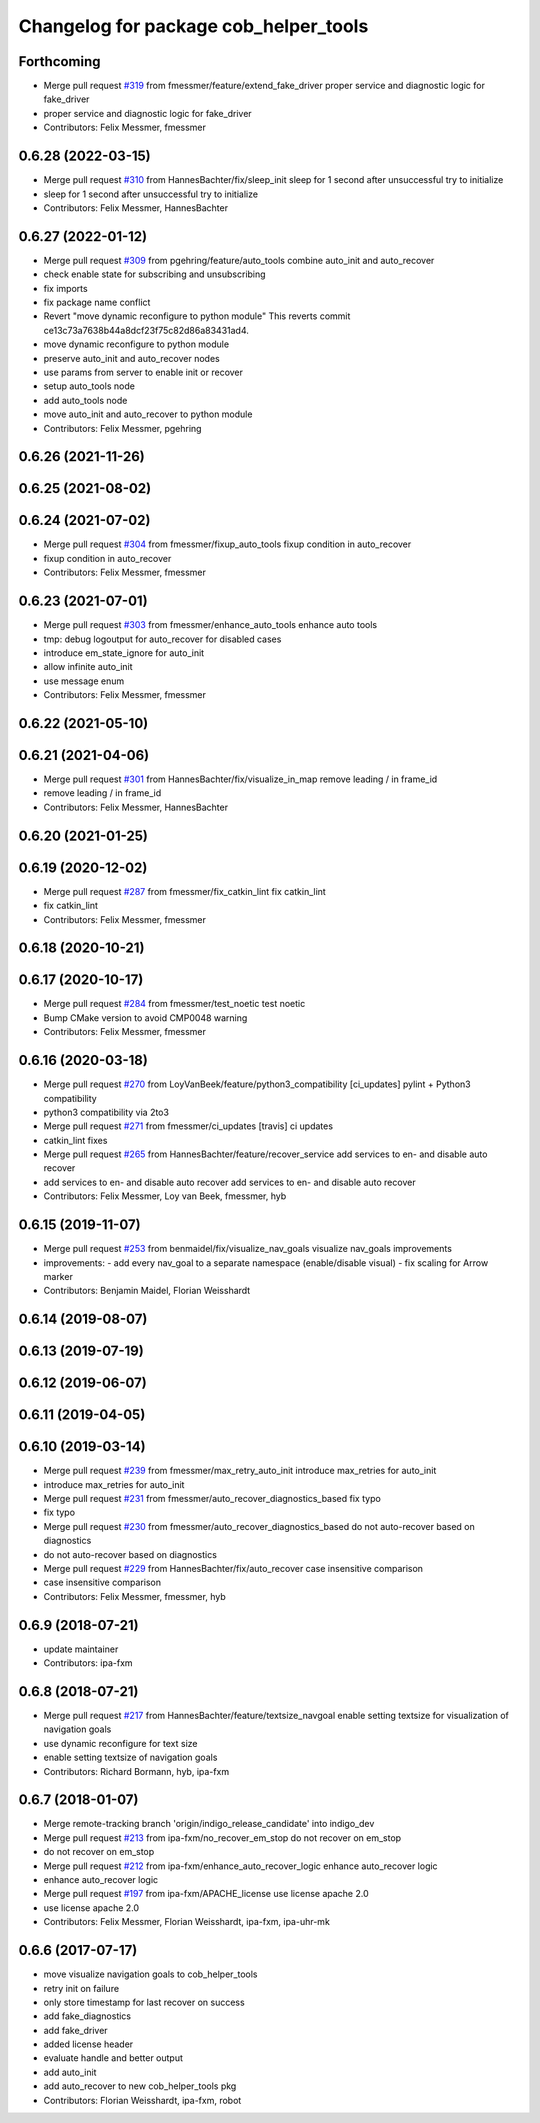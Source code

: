 ^^^^^^^^^^^^^^^^^^^^^^^^^^^^^^^^^^^^^^
Changelog for package cob_helper_tools
^^^^^^^^^^^^^^^^^^^^^^^^^^^^^^^^^^^^^^

Forthcoming
-----------
* Merge pull request `#319 <https://github.com/ipa320/cob_command_tools/issues/319>`_ from fmessmer/feature/extend_fake_driver
  proper service and diagnostic logic for fake_driver
* proper service and diagnostic logic for fake_driver
* Contributors: Felix Messmer, fmessmer

0.6.28 (2022-03-15)
-------------------
* Merge pull request `#310 <https://github.com/ipa320/cob_command_tools/issues/310>`_ from HannesBachter/fix/sleep_init
  sleep for 1 second after unsuccessful try to initialize
* sleep for 1 second after unsuccessful try to initialize
* Contributors: Felix Messmer, HannesBachter

0.6.27 (2022-01-12)
-------------------
* Merge pull request `#309 <https://github.com/ipa320/cob_command_tools/issues/309>`_ from pgehring/feature/auto_tools
  combine auto_init and auto_recover
* check enable state for subscribing and unsubscribing
* fix imports
* fix package name conflict
* Revert "move dynamic reconfigure to python module"
  This reverts commit ce13c73a7638b44a8dcf23f75c82d86a83431ad4.
* move dynamic reconfigure to python module
* preserve auto_init and auto_recover nodes
* use params from server to enable init or recover
* setup auto_tools node
* add auto_tools node
* move auto_init and auto_recover to python module
* Contributors: Felix Messmer, pgehring

0.6.26 (2021-11-26)
-------------------

0.6.25 (2021-08-02)
-------------------

0.6.24 (2021-07-02)
-------------------
* Merge pull request `#304 <https://github.com/ipa320/cob_command_tools/issues/304>`_ from fmessmer/fixup_auto_tools
  fixup condition in auto_recover
* fixup condition in auto_recover
* Contributors: Felix Messmer, fmessmer

0.6.23 (2021-07-01)
-------------------
* Merge pull request `#303 <https://github.com/ipa320/cob_command_tools/issues/303>`_ from fmessmer/enhance_auto_tools
  enhance auto tools
* tmp: debug logoutput for auto_recover for disabled cases
* introduce em_state_ignore for auto_init
* allow infinite auto_init
* use message enum
* Contributors: Felix Messmer, fmessmer

0.6.22 (2021-05-10)
-------------------

0.6.21 (2021-04-06)
-------------------
* Merge pull request `#301 <https://github.com/ipa320/cob_command_tools/issues/301>`_ from HannesBachter/fix/visualize_in_map
  remove leading / in frame_id
* remove leading / in frame_id
* Contributors: Felix Messmer, HannesBachter

0.6.20 (2021-01-25)
-------------------

0.6.19 (2020-12-02)
-------------------
* Merge pull request `#287 <https://github.com/ipa320/cob_command_tools/issues/287>`_ from fmessmer/fix_catkin_lint
  fix catkin_lint
* fix catkin_lint
* Contributors: Felix Messmer, fmessmer

0.6.18 (2020-10-21)
-------------------

0.6.17 (2020-10-17)
-------------------
* Merge pull request `#284 <https://github.com/ipa320/cob_command_tools/issues/284>`_ from fmessmer/test_noetic
  test noetic
* Bump CMake version to avoid CMP0048 warning
* Contributors: Felix Messmer, fmessmer

0.6.16 (2020-03-18)
-------------------
* Merge pull request `#270 <https://github.com/ipa320/cob_command_tools/issues/270>`_ from LoyVanBeek/feature/python3_compatibility
  [ci_updates] pylint + Python3 compatibility
* python3 compatibility via 2to3
* Merge pull request `#271 <https://github.com/ipa320/cob_command_tools/issues/271>`_ from fmessmer/ci_updates
  [travis] ci updates
* catkin_lint fixes
* Merge pull request `#265 <https://github.com/ipa320/cob_command_tools/issues/265>`_ from HannesBachter/feature/recover_service
  add services to en- and disable auto recover
* add services to en- and disable auto recover
  add services to en- and disable auto recover
* Contributors: Felix Messmer, Loy van Beek, fmessmer, hyb

0.6.15 (2019-11-07)
-------------------
* Merge pull request `#253 <https://github.com/ipa320/cob_command_tools/issues/253>`_ from benmaidel/fix/visualize_nav_goals
  visualize nav_goals improvements
* improvements:
  - add every nav_goal to a separate namespace (enable/disable visual)
  - fix scaling for Arrow marker
* Contributors: Benjamin Maidel, Florian Weisshardt

0.6.14 (2019-08-07)
-------------------

0.6.13 (2019-07-19)
------------------

0.6.12 (2019-06-07)
-------------------

0.6.11 (2019-04-05)
-------------------

0.6.10 (2019-03-14)
-------------------
* Merge pull request `#239 <https://github.com/ipa320/cob_command_tools/issues/239>`_ from fmessmer/max_retry_auto_init
  introduce max_retries for auto_init
* introduce max_retries for auto_init
* Merge pull request `#231 <https://github.com/ipa320/cob_command_tools/issues/231>`_ from fmessmer/auto_recover_diagnostics_based
  fix typo
* fix typo
* Merge pull request `#230 <https://github.com/ipa320/cob_command_tools/issues/230>`_ from fmessmer/auto_recover_diagnostics_based
  do not auto-recover based on diagnostics
* do not auto-recover based on diagnostics
* Merge pull request `#229 <https://github.com/ipa320/cob_command_tools/issues/229>`_ from HannesBachter/fix/auto_recover
  case insensitive comparison
* case insensitive comparison
* Contributors: Felix Messmer, fmessmer, hyb

0.6.9 (2018-07-21)
------------------
* update maintainer
* Contributors: ipa-fxm

0.6.8 (2018-07-21)
------------------
* Merge pull request `#217 <https://github.com/ipa320/cob_command_tools/issues/217>`_ from HannesBachter/feature/textsize_navgoal
  enable setting textsize for visualization of navigation goals
* use dynamic reconfigure for text size
* enable setting textsize of navigation goals
* Contributors: Richard Bormann, hyb, ipa-fxm

0.6.7 (2018-01-07)
------------------
* Merge remote-tracking branch 'origin/indigo_release_candidate' into indigo_dev
* Merge pull request `#213 <https://github.com/ipa320/cob_command_tools/issues/213>`_ from ipa-fxm/no_recover_em_stop
  do not recover on em_stop
* do not recover on em_stop
* Merge pull request `#212 <https://github.com/ipa320/cob_command_tools/issues/212>`_ from ipa-fxm/enhance_auto_recover_logic
  enhance auto_recover logic
* enhance auto_recover logic
* Merge pull request `#197 <https://github.com/ipa320/cob_command_tools/issues/197>`_ from ipa-fxm/APACHE_license
  use license apache 2.0
* use license apache 2.0
* Contributors: Felix Messmer, Florian Weisshardt, ipa-fxm, ipa-uhr-mk

0.6.6 (2017-07-17)
------------------
* move visualize navigation goals to cob_helper_tools
* retry init on failure
* only store timestamp for last recover on success
* add fake_diagnostics
* add fake_driver
* added license header
* evaluate handle and better output
* add auto_init
* add auto_recover to new cob_helper_tools pkg
* Contributors: Florian Weisshardt, ipa-fxm, robot

